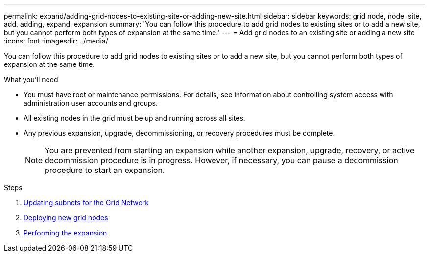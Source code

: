 ---
permalink: expand/adding-grid-nodes-to-existing-site-or-adding-new-site.html
sidebar: sidebar
keywords: grid node, node, site, add, adding, expand, expansion
summary: 'You can follow this procedure to add grid nodes to existing sites or to add a new site, but you cannot perform both types of expansion at the same time.'
---
= Add grid nodes to an existing site or adding a new site
:icons: font
:imagesdir: ../media/

[.lead]
You can follow this procedure to add grid nodes to existing sites or to add a new site, but you cannot perform both types of expansion at the same time.

.What you'll need

* You must have root or maintenance permissions. For details, see information about controlling system access with administration user accounts and groups.
* All existing nodes in the grid must be up and running across all sites.
* Any previous expansion, upgrade, decommissioning, or recovery procedures must be complete.
+
NOTE: You are prevented from starting an expansion while another expansion, upgrade, recovery, or active decommission procedure is in progress. However, if necessary, you can pause a decommission procedure to start an expansion.

.Steps

. xref:updating-subnets-for-grid-network.adoc[Updating subnets for the Grid Network]
. xref:deploying-new-grid-nodes.adoc[Deploying new grid nodes]
. xref:performing-expansion.adoc[Performing the expansion]
